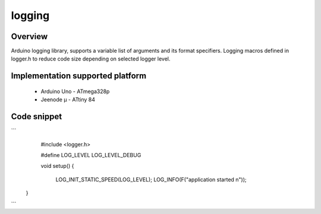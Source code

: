 logging
=======

Overview
--------

Arduino logging library, supports a variable list of arguments and its format specifiers. 
Logging macros defined in logger.h to reduce code size depending on selected logger level.

Implementation supported platform
---------------------------------
  * Arduino Uno - ATmega328p
  * Jeenode µ - ATtiny 84

Code snippet
------------

```
    #include <logger.h>
    
    #define LOG_LEVEL LOG_LEVEL_DEBUG

    void setup()
    {
	LOG_INIT_STATIC_SPEED(LOG_LEVEL);
	LOG_INFO(F("application started \n"));
   }
```